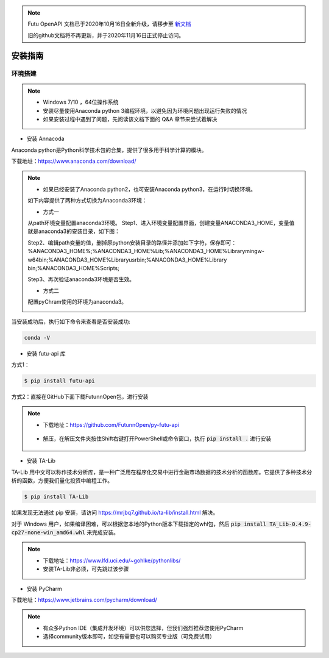 .. note::

  Futu OpenAPI 文档已于2020年10月16日全新升级，请移步至 `新文档 <https://openapi.futunn.com/futu-api-doc/>`_ 

  旧的github文档将不再更新，并于2020年11月16日正式停止访问。

安装指南
==========

==========
环境搭建
==========

.. note::

    *   Windows 7/10 ，64位操作系统
    *   安装尽量使用Anaconda python 3编程环境，以避免因为环境问题出现运行失败的情况
    *   如果安装过程中遇到了问题，先阅读该文档下面的 Q&A 章节来尝试着解决

* 安装 Annacoda

Anaconda python是Python科学技术包的合集，提供了很多用于科学计算的模块。

下载地址：https://www.anaconda.com/download/

.. note::

    *   如果已经安装了Anaconda python2，也可安装Anaconda python3，在运行时切换环境。
    如下内容提供了两种方式切换为Anaconda3环境：
	
    *   方式一
    从path环境变量配置anaconda3环境。
    Step1、进入环境变量配置界面，创建变量ANACONDA3_HOME，变量值就是anaconda3的安装目录，如下图：
	
    .. image:: ../_static/version-Switching-path.png
	
    Step2、编辑path变量的值，删掉原python安装目录的路径并添加如下字符，保存即可：
    %ANACONDA3_HOME%;%ANACONDA3_HOME%\Lib;%ANACONDA3_HOME%\Library\mingw-w64\bin;%ANACONDA3_HOME%\Library\usr\bin;%ANACONDA3_HOME%\Library
    \bin;%ANACONDA3_HOME%\Scripts;
	
    .. image:: ../_static/version-Switching-paste.png
	
    Step3、再次验证anaconda3环境是否生效。
	
    .. image:: ../_static/version-Switching-verification.png
	
    *   方式二
    配置pyChram使用的环境为anaconda3。
	
    .. image:: ../_static/version-Switching-pycharm.png



    

当安装成功后，执行如下命令来查看是否安装成功:

.. code-block:: bash

    conda -V
    

* 安装 futu-api 库

方式1：

.. code-block:: bash

    $ pip install futu-api

    
方式2：直接在GitHub下面下载FutunnOpen包，进行安装


.. note::

    *   下载地址：https://github.com/FutunnOpen/py-futu-api
       .. image:: ../_static/git-download.png    
    *   解压，在解压文件夹按住Shift右键打开PowerShell或命令窗口，执行 :code:`pip install .` 进行安装
       .. image:: ../_static/powershell-install-futuquant.png


* 安装 TA-Lib

TA-Lib 用中文可以称作技术分析库，是一种广泛用在程序化交易中进行金融市场数据的技术分析的函数库。它提供了多种技术分析的函数，方便我们量化投资中编程工作。

.. code-block:: bash

    $ pip install TA-Lib
  
如果发现无法通过 pip 安装，请访问 https://mrjbq7.github.io/ta-lib/install.html 解决。  
    
对于 Windows 用户，如果编译困难，可以根据您本地的Python版本下载指定的whl包，然后 :code:`pip install TA_Lib-0.4.9-cp27-none-win_amd64.whl` 来完成安装。

.. note::

    *   下载地址：https://www.lfd.uci.edu/~gohlke/pythonlibs/
    *   安装TA-Lib非必须，可先跳过该步骤
    



* 安装 PyCharm


下载地址：https://www.jetbrains.com/pycharm/download/

.. note::

    *   有众多Python IDE（集成开发环境）可以供您选择，但我们强烈推荐您使用PyCharm
    *   选择community版本即可，如您有需要也可以购买专业版（可免费试用）
  
    




